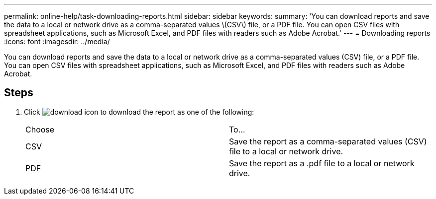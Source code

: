 ---
permalink: online-help/task-downloading-reports.html
sidebar: sidebar
keywords: 
summary: 'You can download reports and save the data to a local or network drive as a comma-separated values \(CSV\) file, or a PDF file. You can open CSV files with spreadsheet applications, such as Microsoft Excel, and PDF files with readers such as Adobe Acrobat.'
---
= Downloading reports
:icons: font
:imagesdir: ../media/

[.lead]
You can download reports and save the data to a local or network drive as a comma-separated values (CSV) file, or a PDF file. You can open CSV files with spreadsheet applications, such as Microsoft Excel, and PDF files with readers such as Adobe Acrobat.

== Steps

. Click image:../media/download-icon.gif[] to download the report as one of the following:
+
|===
| Choose| To...
a|
CSV
a|
Save the report as a comma-separated values (CSV) file to a local or network drive.
a|
PDF
a|
Save the report as a .pdf file to a local or network drive.
|===
